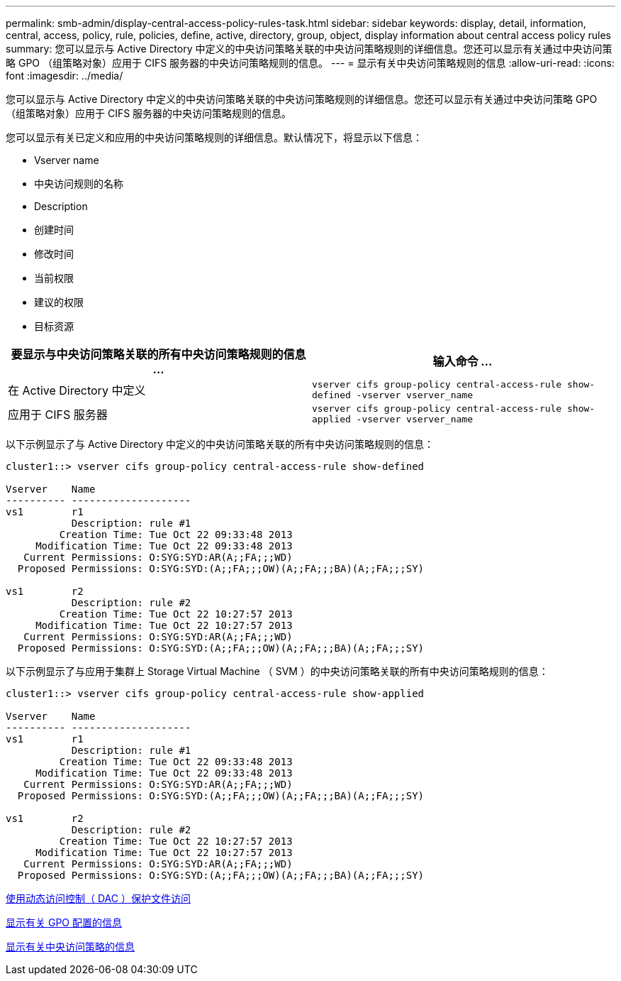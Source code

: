 ---
permalink: smb-admin/display-central-access-policy-rules-task.html 
sidebar: sidebar 
keywords: display, detail, information, central, access, policy, rule, policies, define, active, directory, group, object, display information about central access policy rules 
summary: 您可以显示与 Active Directory 中定义的中央访问策略关联的中央访问策略规则的详细信息。您还可以显示有关通过中央访问策略 GPO （组策略对象）应用于 CIFS 服务器的中央访问策略规则的信息。 
---
= 显示有关中央访问策略规则的信息
:allow-uri-read: 
:icons: font
:imagesdir: ../media/


[role="lead"]
您可以显示与 Active Directory 中定义的中央访问策略关联的中央访问策略规则的详细信息。您还可以显示有关通过中央访问策略 GPO （组策略对象）应用于 CIFS 服务器的中央访问策略规则的信息。

您可以显示有关已定义和应用的中央访问策略规则的详细信息。默认情况下，将显示以下信息：

* Vserver name
* 中央访问规则的名称
* Description
* 创建时间
* 修改时间
* 当前权限
* 建议的权限
* 目标资源


|===
| 要显示与中央访问策略关联的所有中央访问策略规则的信息 ... | 输入命令 ... 


 a| 
在 Active Directory 中定义
 a| 
`vserver cifs group-policy central-access-rule show-defined -vserver vserver_name`



 a| 
应用于 CIFS 服务器
 a| 
`vserver cifs group-policy central-access-rule show-applied -vserver vserver_name`

|===
以下示例显示了与 Active Directory 中定义的中央访问策略关联的所有中央访问策略规则的信息：

[listing]
----
cluster1::> vserver cifs group-policy central-access-rule show-defined

Vserver    Name
---------- --------------------
vs1        r1
           Description: rule #1
         Creation Time: Tue Oct 22 09:33:48 2013
     Modification Time: Tue Oct 22 09:33:48 2013
   Current Permissions: O:SYG:SYD:AR(A;;FA;;;WD)
  Proposed Permissions: O:SYG:SYD:(A;;FA;;;OW)(A;;FA;;;BA)(A;;FA;;;SY)

vs1        r2
           Description: rule #2
         Creation Time: Tue Oct 22 10:27:57 2013
     Modification Time: Tue Oct 22 10:27:57 2013
   Current Permissions: O:SYG:SYD:AR(A;;FA;;;WD)
  Proposed Permissions: O:SYG:SYD:(A;;FA;;;OW)(A;;FA;;;BA)(A;;FA;;;SY)
----
以下示例显示了与应用于集群上 Storage Virtual Machine （ SVM ）的中央访问策略关联的所有中央访问策略规则的信息：

[listing]
----
cluster1::> vserver cifs group-policy central-access-rule show-applied

Vserver    Name
---------- --------------------
vs1        r1
           Description: rule #1
         Creation Time: Tue Oct 22 09:33:48 2013
     Modification Time: Tue Oct 22 09:33:48 2013
   Current Permissions: O:SYG:SYD:AR(A;;FA;;;WD)
  Proposed Permissions: O:SYG:SYD:(A;;FA;;;OW)(A;;FA;;;BA)(A;;FA;;;SY)

vs1        r2
           Description: rule #2
         Creation Time: Tue Oct 22 10:27:57 2013
     Modification Time: Tue Oct 22 10:27:57 2013
   Current Permissions: O:SYG:SYD:AR(A;;FA;;;WD)
  Proposed Permissions: O:SYG:SYD:(A;;FA;;;OW)(A;;FA;;;BA)(A;;FA;;;SY)
----
xref:secure-file-access-dynamic-access-control-concept.adoc[使用动态访问控制（ DAC ）保护文件访问]

xref:display-gpo-config-task.adoc[显示有关 GPO 配置的信息]

xref:display-central-access-policies-task.adoc[显示有关中央访问策略的信息]
